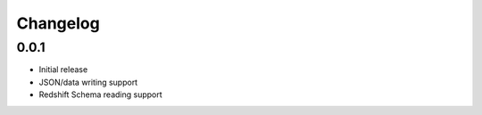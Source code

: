 Changelog
---------

0.0.1
~~~~~~

- Initial release
- JSON/data writing support
- Redshift Schema reading support
